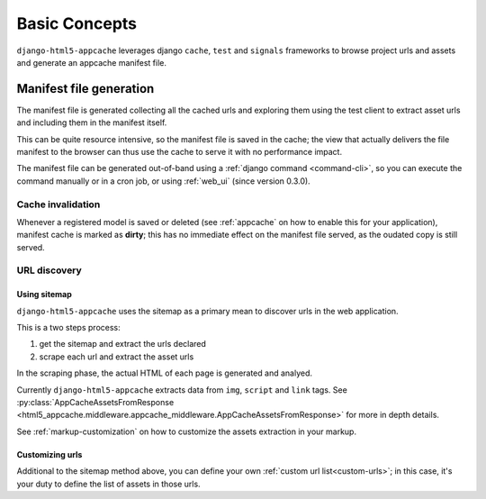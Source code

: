 .. _basic-concepts:

**************
Basic Concepts
**************

``django-html5-appcache`` leverages django ``cache``, ``test`` and ``signals``
frameworks to browse project urls and assets and generate an appcache manifest
file.

Manifest file generation
========================

The manifest file is generated collecting all the cached urls and exploring them
using the test client to extract asset urls and including them in the manifest
itself.

This can be quite resource intensive, so the manifest file is saved in the cache;
the view that actually delivers the file manifest to the browser can thus use
the cache to serve it with no performance impact.

The manifest file can be generated out-of-band using a
:ref:`django command <command-cli>`, so you can execute the command manually or in
a cron job, or using :ref:`web_ui` (since version 0.3.0).

Cache invalidation
------------------

Whenever a registered model is saved or deleted (see :ref:`appcache` on how to enable
this for your application), manifest cache is marked as **dirty**; this has no
immediate effect on the manifest file served, as the oudated copy is still served.

URL discovery
-------------

Using sitemap
#############

``django-html5-appcache`` uses the sitemap as a primary mean to discover urls in
the web application.

This is a two steps process:

1. get the sitemap and extract the urls declared
2. scrape each url and extract the asset urls

In the scraping phase, the actual HTML of each page is generated and analyed.

Currently ``django-html5-appcache`` extracts data from ``img``, ``script`` and
``link`` tags. See :py:class:`AppCacheAssetsFromResponse <html5_appcache.middleware.appcache_middleware.AppCacheAssetsFromResponse>`
for more in depth details.

See :ref:`markup-customization` on how to customize the assets extraction in your
markup.

Customizing urls
################

Additional to the sitemap method above, you can define your own
:ref:`custom url list<custom-urls>`; in this case, it's your duty to define the
list of assets in those urls.
